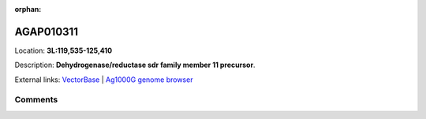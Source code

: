 :orphan:



AGAP010311
==========

Location: **3L:119,535-125,410**



Description: **Dehydrogenase/reductase sdr family member 11 precursor**.

External links:
`VectorBase <https://www.vectorbase.org/Anopheles_gambiae/Gene/Summary?g=AGAP010311>`_ |
`Ag1000G genome browser <https://www.malariagen.net/apps/ag1000g/phase1-AR3/index.html?genome_region=3L:119535-125410#genomebrowser>`_





Comments
--------


.. raw:: html

    <div id="disqus_thread"></div>
    <script>
    
    var disqus_config = function () {
        this.page.identifier = '/gene/{{ gene.id }}';
    };
    
    (function() { // DON'T EDIT BELOW THIS LINE
    var d = document, s = d.createElement('script');
    s.src = 'https://agam-selection-atlas.disqus.com/embed.js';
    s.setAttribute('data-timestamp', +new Date());
    (d.head || d.body).appendChild(s);
    })();
    </script>
    <noscript>Please enable JavaScript to view the <a href="https://disqus.com/?ref_noscript">comments.</a></noscript>


